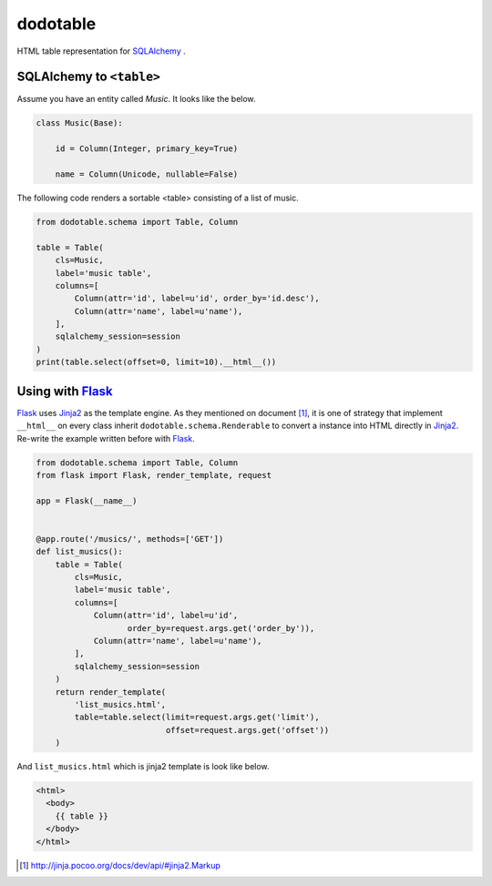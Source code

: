 dodotable
=========

.. image:: https://badge.fury.io/py/dodotable.svg?
   :target: https://pypi.python.org/pypi/dodotable
   :alt: Latest PyPI version

.. image:: https://readthedocs.org/projects/dodotable/badge/
   :target: https://dodotable.readthedocs.org/
   :alt: Documentation Status

.. image:: https://travis-ci.org/spoqa/dodotable.svg?branch=master
   :target: https://travis-ci.org/spoqa/dodotable

HTML table representation for `SQLAlchemy`_ .

.. _SQLAlchemy: http://www.sqlalchemy.org/


SQLAlchemy to ``<table>``
~~~~~~~~~~~~~~~~~~~~~~~~~

Assume you have an entity called `Music`. It looks like the below.

.. code-block:: python

   class Music(Base):

       id = Column(Integer, primary_key=True)

       name = Column(Unicode, nullable=False)


The following code renders a sortable <table> consisting of a list of music.

.. code-block:: python

   from dodotable.schema import Table, Column

   table = Table(
       cls=Music,
       label='music table',
       columns=[
           Column(attr='id', label=u'id', order_by='id.desc'),
           Column(attr='name', label=u'name'),
       ],
       sqlalchemy_session=session
   )
   print(table.select(offset=0, limit=10).__html__())


Using with Flask_
~~~~~~~~~~~~~~~~~

Flask_ uses Jinja2_ as the template engine. As they mentioned on
document [1]_, it is one of strategy that implement ``__html__`` on every class
inherit ``dodotable.schema.Renderable`` to convert a instance into HTML
directly in Jinja2_. Re-write the example written before with Flask_.


.. code-block:: python

   from dodotable.schema import Table, Column
   from flask import Flask, render_template, request

   app = Flask(__name__)


   @app.route('/musics/', methods=['GET'])
   def list_musics():
       table = Table(
           cls=Music,
           label='music table',
           columns=[
               Column(attr='id', label=u'id',
                      order_by=request.args.get('order_by')),
               Column(attr='name', label=u'name'),
           ],
           sqlalchemy_session=session
       )
       return render_template(
           'list_musics.html',
           table=table.select(limit=request.args.get('limit'),
                              offset=request.args.get('offset'))
       )

And ``list_musics.html`` which is jinja2 template is look like below.

.. code-block::

   <html>
     <body>
       {{ table }}
     </body>
   </html>


.. _Flask: http://flask.pocoo.org
.. _Jinja2: http://jinja.pocoo.org

.. [1] http://jinja.pocoo.org/docs/dev/api/#jinja2.Markup
